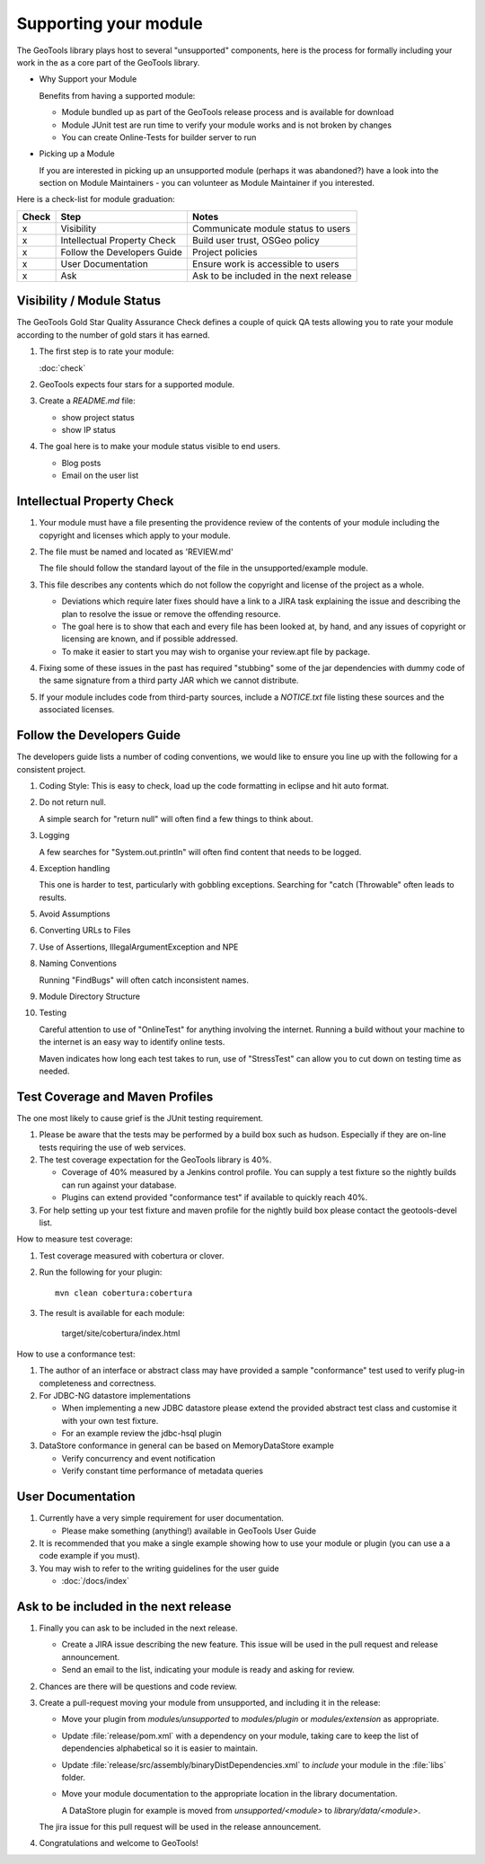 Supporting your module
==========================

The GeoTools library plays host to several "unsupported" components, here is the process for formally including your work in the as a core part of the GeoTools library.

* Why Support your Module
  
  Benefits from having a supported module:
  
  * Module bundled up as part of the GeoTools release process and is available for download
  * Module JUnit test are run time to verify your module works and is not broken by changes
  * You can create Online-Tests for builder server to run

* Picking up a Module
  
  If you are interested in picking up an unsupported module (perhaps it was abandoned?)
  have a look into the section on Module Maintainers - you can volunteer as Module
  Maintainer if you interested.

Here is a check-list for module graduation:

====== ============================= ==========================================
Check  Step                          Notes
====== ============================= ==========================================
x      Visibility                    Communicate module status to users
x      Intellectual Property Check   Build user trust, OSGeo policy
x      Follow the Developers Guide   Project policies
x      User Documentation            Ensure work is accessible to users
x      Ask                           Ask to be included in the next release
====== ============================= ==========================================

Visibility / Module Status
^^^^^^^^^^^^^^^^^^^^^^^^^^

The GeoTools Gold Star Quality Assurance Check defines a couple of quick QA tests allowing you to rate your module according to the number of gold stars it has earned.

1. The first step is to rate your module:
   
   :doc:`check`

2. GeoTools expects four stars for a supported module.

3. Create a `README.md` file:
   
   * show project status
   * show IP status
   
4. The goal here is to make your module status visible to end users.
   
   * Blog posts
   * Email on the user list

Intellectual Property Check
^^^^^^^^^^^^^^^^^^^^^^^^^^^

1. Your module must have a file presenting the providence review of the contents of your module
   including the copyright and licenses which apply to your module.

2. The file must be named and located as 'REVIEW.md'
   
   The file should follow the standard layout of the file in the unsupported/example module.

3. This file describes any contents which do not follow the copyright and license of the
   project as a whole.
   
   * Deviations which require later fixes should have a link to a JIRA task explaining the
     issue and describing the plan to resolve the issue or remove the offending resource.
   
   * The goal here is to show that each and every file has been looked at, by hand, and any
     issues of copyright or licensing are known, and if possible addressed.
   
   * To make it easier to start you may wish to organise your review.apt file by
     package.

4. Fixing some of these issues in the past has required "stubbing" some of the jar dependencies
   with dummy code of the same signature from a third party JAR which we cannot distribute.

5. If your module includes code from third-party sources, include a `NOTICE.txt` file 
   listing these sources and the associated licenses.

Follow the Developers Guide
^^^^^^^^^^^^^^^^^^^^^^^^^^^

The developers guide lists a number of coding conventions, we would like to ensure you
line up with the following for a consistent project.

1. Coding Style: This is easy to check, load up the code formatting in eclipse and hit auto format.

2. Do not return null.
   
   A simple search for "return null" will often find a few things to think about.

3. Logging
   
   A few searches for "System.out.println" will often find content that needs to be logged.

4. Exception handling
   
   This one is harder to test, particularly with gobbling exceptions.
   Searching for "catch (Throwable" often leads to results.

5. Avoid Assumptions

6. Converting URLs to Files

7. Use of Assertions, IllegalArgumentException and NPE

8. Naming Conventions
   
   Running "FindBugs" will often catch inconsistent names.

9. Module Directory Structure

10. Testing
    
    Careful attention to use of "OnlineTest" for anything involving the internet. Running a
    build without your machine to the internet is an easy way to identify online tests.
    
    Maven indicates how long each test takes to run, use of "StressTest" can allow you to
    cut down on testing time as needed.

Test Coverage and Maven Profiles
^^^^^^^^^^^^^^^^^^^^^^^^^^^^^^^^

The one most likely to cause grief is the JUnit testing requirement.

1. Please be aware that the tests may be performed by a build box such as hudson.
   Especially if they are on-line tests requiring the use of web services.

2. The test coverage expectation for the GeoTools library is 40%.
       
   * Coverage of 40% measured by a Jenkins control profile.
     You can supply a test fixture so the nightly builds can run against your database.
   * Plugins can extend provided "conformance test" if available to quickly reach 40%.

3. For help setting up your test fixture and maven profile for the nightly build box please
   contact the geotools-devel list.

How to measure test coverage:

1. Test coverage measured with cobertura or clover.
2. Run the following for your plugin::
     
     mvn clean cobertura:cobertura

3. The result is available for each module:

     target/site/cobertura/index.html

How to use a conformance test:

1. The author of an interface or abstract class may have provided a sample "conformance" test
   used to verify plug-in completeness and correctness.
2. For JDBC-NG datastore implementations
   
   * When implementing a new JDBC datastore please extend the provided abstract test class
     and customise it with your own test fixture.
   * For an example review the jdbc-hsql plugin

3. DataStore conformance in general can be based on MemoryDataStore example
   
   * Verify concurrency and event notification
   * Verify constant time performance of metadata queries

User Documentation
^^^^^^^^^^^^^^^^^^

1. Currently have a very simple requirement for user documentation.
   
   * Please make something (anything!) available in GeoTools User Guide
   
2. It is recommended that you make a single example showing how to use your module
   or plugin (you can use a a code example if you must).
   
3. You may wish to refer to the writing guidelines for the user guide
   
   * :doc:`/docs/index`

Ask to be included in the next release
^^^^^^^^^^^^^^^^^^^^^^^^^^^^^^^^^^^^^^

1. Finally you can ask to be included in the next release.
   
   * Create a JIRA issue describing the new feature. This issue will be used in the pull request and release announcement.
   
   * Send an email to the list, indicating your module is ready and asking for review.

2. Chances are there will be questions and code review.

3. Create a pull-request moving your module from unsupported, and including it in the release:
   
   * Move your plugin from `modules/unsupported` to `modules/plugin` or `modules/extension` as appropriate.
   
   * Update :file:`release/pom.xml` with a dependency on your module, taking care to keep the list of dependencies alphabetical so it is easier to maintain.
   
   * Update :file:`release/src/assembly/binaryDistDependencies.xml` to *include* your module in the :file:`libs` folder.

   * Move your module documentation to the appropriate location in the library documentation.
     
     A DataStore plugin for example is moved from `unsupported/<module>` to `library/data/<module>`.
   
   The jira issue for this pull request will be used in the release announcement.
   
4. Congratulations and welcome to GeoTools!
